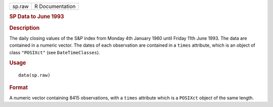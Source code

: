.. container::

   .. container::

      ====== ===============
      sp.raw R Documentation
      ====== ===============

      .. rubric:: SP Data to June 1993
         :name: sp-data-to-june-1993

      .. rubric:: Description
         :name: description

      The daily closing values of the S&P index from Monday 4th January
      1960 until Friday 11th June 1993. The data are contained in a
      numeric vector. The dates of each observation are contained in a
      ``times`` attribute, which is an object of class ``"POSIXct"``
      (see ``DateTimeClasses``).

      .. rubric:: Usage
         :name: usage

      ::

         data(sp.raw)

      .. rubric:: Format
         :name: format

      A numeric vector containing 8415 observations, with a ``times``
      attribute which is a ``POSIXct`` object of the same length.
